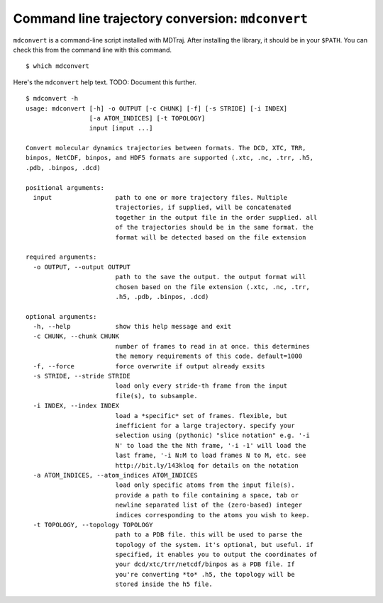 Command line trajectory conversion: ``mdconvert``
=================================================

``mdconvert`` is a command-line script installed with MDTraj. After installing the library, it should be in your ``$PATH``. You can check this from the command line with this command. ::
  
  $ which mdconvert
  

Here's the ``mdconvert`` help text. TODO: Document this further. ::

  $ mdconvert -h
  usage: mdconvert [-h] -o OUTPUT [-c CHUNK] [-f] [-s STRIDE] [-i INDEX]
                   [-a ATOM_INDICES] [-t TOPOLOGY]
                   input [input ...]

  Convert molecular dynamics trajectories between formats. The DCD, XTC, TRR,
  binpos, NetCDF, binpos, and HDF5 formats are supported (.xtc, .nc, .trr, .h5,
  .pdb, .binpos, .dcd)

  positional arguments:
    input                 path to one or more trajectory files. Multiple
                          trajectories, if supplied, will be concatenated
                          together in the output file in the order supplied. all
                          of the trajectories should be in the same format. the
                          format will be detected based on the file extension

  required arguments:
    -o OUTPUT, --output OUTPUT
                          path to the save the output. the output format will
                          chosen based on the file extension (.xtc, .nc, .trr,
                          .h5, .pdb, .binpos, .dcd)

  optional arguments:
    -h, --help            show this help message and exit
    -c CHUNK, --chunk CHUNK
                          number of frames to read in at once. this determines
                          the memory requirements of this code. default=1000
    -f, --force           force overwrite if output already exsits
    -s STRIDE, --stride STRIDE
                          load only every stride-th frame from the input
                          file(s), to subsample.
    -i INDEX, --index INDEX
                          load a *specific* set of frames. flexible, but
                          inefficient for a large trajectory. specify your
                          selection using (pythonic) "slice notation" e.g. '-i
                          N' to load the the Nth frame, '-i -1' will load the
                          last frame, '-i N:M to load frames N to M, etc. see
                          http://bit.ly/143kloq for details on the notation
    -a ATOM_INDICES, --atom_indices ATOM_INDICES
                          load only specific atoms from the input file(s).
                          provide a path to file containing a space, tab or
                          newline separated list of the (zero-based) integer
                          indices corresponding to the atoms you wish to keep.
    -t TOPOLOGY, --topology TOPOLOGY
                          path to a PDB file. this will be used to parse the
                          topology of the system. it's optional, but useful. if
                          specified, it enables you to output the coordinates of
                          your dcd/xtc/trr/netcdf/binpos as a PDB file. If
                          you're converting *to* .h5, the topology will be
                          stored inside the h5 file.